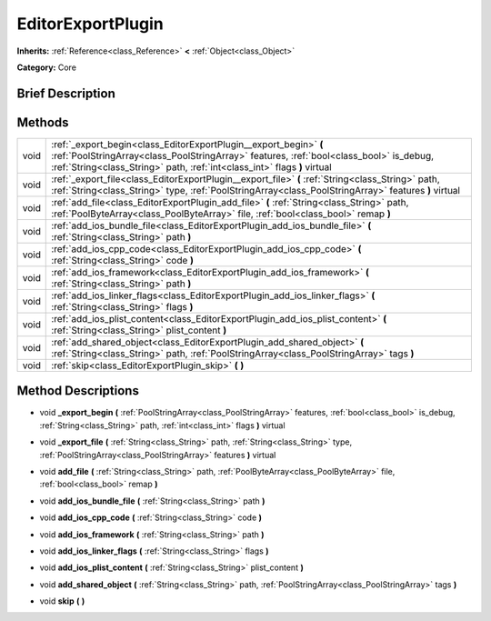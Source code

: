 .. Generated automatically by doc/tools/makerst.py in Godot's source tree.
.. DO NOT EDIT THIS FILE, but the EditorExportPlugin.xml source instead.
.. The source is found in doc/classes or modules/<name>/doc_classes.

.. _class_EditorExportPlugin:

EditorExportPlugin
==================

**Inherits:** :ref:`Reference<class_Reference>` **<** :ref:`Object<class_Object>`

**Category:** Core

Brief Description
-----------------



Methods
-------

+-------+------------------------------------------------------------------------------------------------------------------------------------------------------------------------------------------------------------------------------------------+
| void  | :ref:`_export_begin<class_EditorExportPlugin__export_begin>` **(** :ref:`PoolStringArray<class_PoolStringArray>` features, :ref:`bool<class_bool>` is_debug, :ref:`String<class_String>` path, :ref:`int<class_int>` flags **)** virtual |
+-------+------------------------------------------------------------------------------------------------------------------------------------------------------------------------------------------------------------------------------------------+
| void  | :ref:`_export_file<class_EditorExportPlugin__export_file>` **(** :ref:`String<class_String>` path, :ref:`String<class_String>` type, :ref:`PoolStringArray<class_PoolStringArray>` features **)** virtual                                |
+-------+------------------------------------------------------------------------------------------------------------------------------------------------------------------------------------------------------------------------------------------+
| void  | :ref:`add_file<class_EditorExportPlugin_add_file>` **(** :ref:`String<class_String>` path, :ref:`PoolByteArray<class_PoolByteArray>` file, :ref:`bool<class_bool>` remap **)**                                                           |
+-------+------------------------------------------------------------------------------------------------------------------------------------------------------------------------------------------------------------------------------------------+
| void  | :ref:`add_ios_bundle_file<class_EditorExportPlugin_add_ios_bundle_file>` **(** :ref:`String<class_String>` path **)**                                                                                                                    |
+-------+------------------------------------------------------------------------------------------------------------------------------------------------------------------------------------------------------------------------------------------+
| void  | :ref:`add_ios_cpp_code<class_EditorExportPlugin_add_ios_cpp_code>` **(** :ref:`String<class_String>` code **)**                                                                                                                          |
+-------+------------------------------------------------------------------------------------------------------------------------------------------------------------------------------------------------------------------------------------------+
| void  | :ref:`add_ios_framework<class_EditorExportPlugin_add_ios_framework>` **(** :ref:`String<class_String>` path **)**                                                                                                                        |
+-------+------------------------------------------------------------------------------------------------------------------------------------------------------------------------------------------------------------------------------------------+
| void  | :ref:`add_ios_linker_flags<class_EditorExportPlugin_add_ios_linker_flags>` **(** :ref:`String<class_String>` flags **)**                                                                                                                 |
+-------+------------------------------------------------------------------------------------------------------------------------------------------------------------------------------------------------------------------------------------------+
| void  | :ref:`add_ios_plist_content<class_EditorExportPlugin_add_ios_plist_content>` **(** :ref:`String<class_String>` plist_content **)**                                                                                                       |
+-------+------------------------------------------------------------------------------------------------------------------------------------------------------------------------------------------------------------------------------------------+
| void  | :ref:`add_shared_object<class_EditorExportPlugin_add_shared_object>` **(** :ref:`String<class_String>` path, :ref:`PoolStringArray<class_PoolStringArray>` tags **)**                                                                    |
+-------+------------------------------------------------------------------------------------------------------------------------------------------------------------------------------------------------------------------------------------------+
| void  | :ref:`skip<class_EditorExportPlugin_skip>` **(** **)**                                                                                                                                                                                   |
+-------+------------------------------------------------------------------------------------------------------------------------------------------------------------------------------------------------------------------------------------------+

Method Descriptions
-------------------

.. _class_EditorExportPlugin__export_begin:

- void **_export_begin** **(** :ref:`PoolStringArray<class_PoolStringArray>` features, :ref:`bool<class_bool>` is_debug, :ref:`String<class_String>` path, :ref:`int<class_int>` flags **)** virtual

.. _class_EditorExportPlugin__export_file:

- void **_export_file** **(** :ref:`String<class_String>` path, :ref:`String<class_String>` type, :ref:`PoolStringArray<class_PoolStringArray>` features **)** virtual

.. _class_EditorExportPlugin_add_file:

- void **add_file** **(** :ref:`String<class_String>` path, :ref:`PoolByteArray<class_PoolByteArray>` file, :ref:`bool<class_bool>` remap **)**

.. _class_EditorExportPlugin_add_ios_bundle_file:

- void **add_ios_bundle_file** **(** :ref:`String<class_String>` path **)**

.. _class_EditorExportPlugin_add_ios_cpp_code:

- void **add_ios_cpp_code** **(** :ref:`String<class_String>` code **)**

.. _class_EditorExportPlugin_add_ios_framework:

- void **add_ios_framework** **(** :ref:`String<class_String>` path **)**

.. _class_EditorExportPlugin_add_ios_linker_flags:

- void **add_ios_linker_flags** **(** :ref:`String<class_String>` flags **)**

.. _class_EditorExportPlugin_add_ios_plist_content:

- void **add_ios_plist_content** **(** :ref:`String<class_String>` plist_content **)**

.. _class_EditorExportPlugin_add_shared_object:

- void **add_shared_object** **(** :ref:`String<class_String>` path, :ref:`PoolStringArray<class_PoolStringArray>` tags **)**

.. _class_EditorExportPlugin_skip:

- void **skip** **(** **)**

